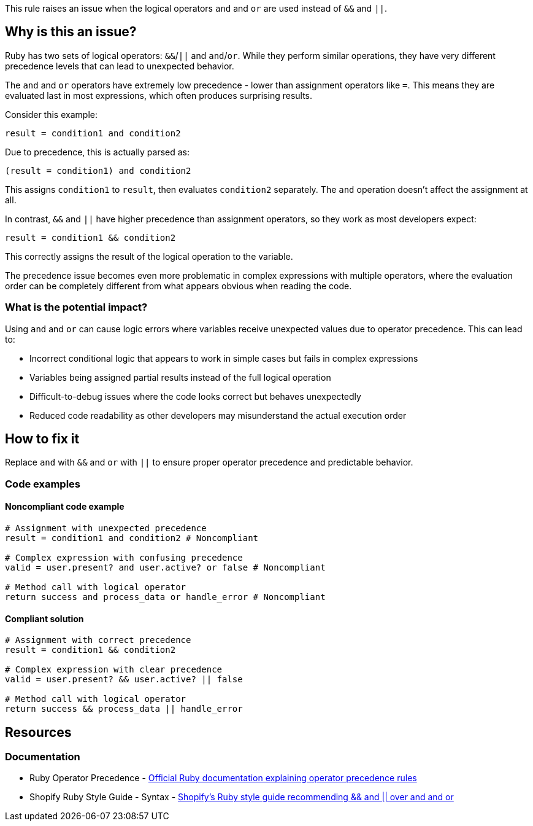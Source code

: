 This rule raises an issue when the logical operators `and` and `or` are used instead of `&&` and `||`.

== Why is this an issue?

Ruby has two sets of logical operators: `&&`/`||` and `and`/`or`. While they perform similar operations, they have very different precedence levels that can lead to unexpected behavior.

The `and` and `or` operators have extremely low precedence - lower than assignment operators like `=`. This means they are evaluated last in most expressions, which often produces surprising results.

Consider this example:

[source,ruby]
----
result = condition1 and condition2
----

Due to precedence, this is actually parsed as:

[source,ruby]
----
(result = condition1) and condition2
----

This assigns `condition1` to `result`, then evaluates `condition2` separately. The `and` operation doesn't affect the assignment at all.

In contrast, `&&` and `||` have higher precedence than assignment operators, so they work as most developers expect:

[source,ruby]
----
result = condition1 && condition2
----

This correctly assigns the result of the logical operation to the variable.

The precedence issue becomes even more problematic in complex expressions with multiple operators, where the evaluation order can be completely different from what appears obvious when reading the code.

=== What is the potential impact?

Using `and` and `or` can cause logic errors where variables receive unexpected values due to operator precedence. This can lead to:

* Incorrect conditional logic that appears to work in simple cases but fails in complex expressions
* Variables being assigned partial results instead of the full logical operation
* Difficult-to-debug issues where the code looks correct but behaves unexpectedly
* Reduced code readability as other developers may misunderstand the actual execution order

== How to fix it

Replace `and` with `&&` and `or` with `||` to ensure proper operator precedence and predictable behavior.

=== Code examples

==== Noncompliant code example

[source,ruby,diff-id=1,diff-type=noncompliant]
----
# Assignment with unexpected precedence
result = condition1 and condition2 # Noncompliant

# Complex expression with confusing precedence
valid = user.present? and user.active? or false # Noncompliant

# Method call with logical operator
return success and process_data or handle_error # Noncompliant
----

==== Compliant solution

[source,ruby,diff-id=1,diff-type=compliant]
----
# Assignment with correct precedence
result = condition1 && condition2

# Complex expression with clear precedence
valid = user.present? && user.active? || false

# Method call with logical operator
return success && process_data || handle_error
----

== Resources

=== Documentation

 * Ruby Operator Precedence - https://ruby-doc.org/core/doc/syntax/precedence_rdoc.html[Official Ruby documentation explaining operator precedence rules]

 * Shopify Ruby Style Guide - Syntax - https://ruby-style-guide.shopify.dev/#syntax[Shopify's Ruby style guide recommending && and || over and and or]
